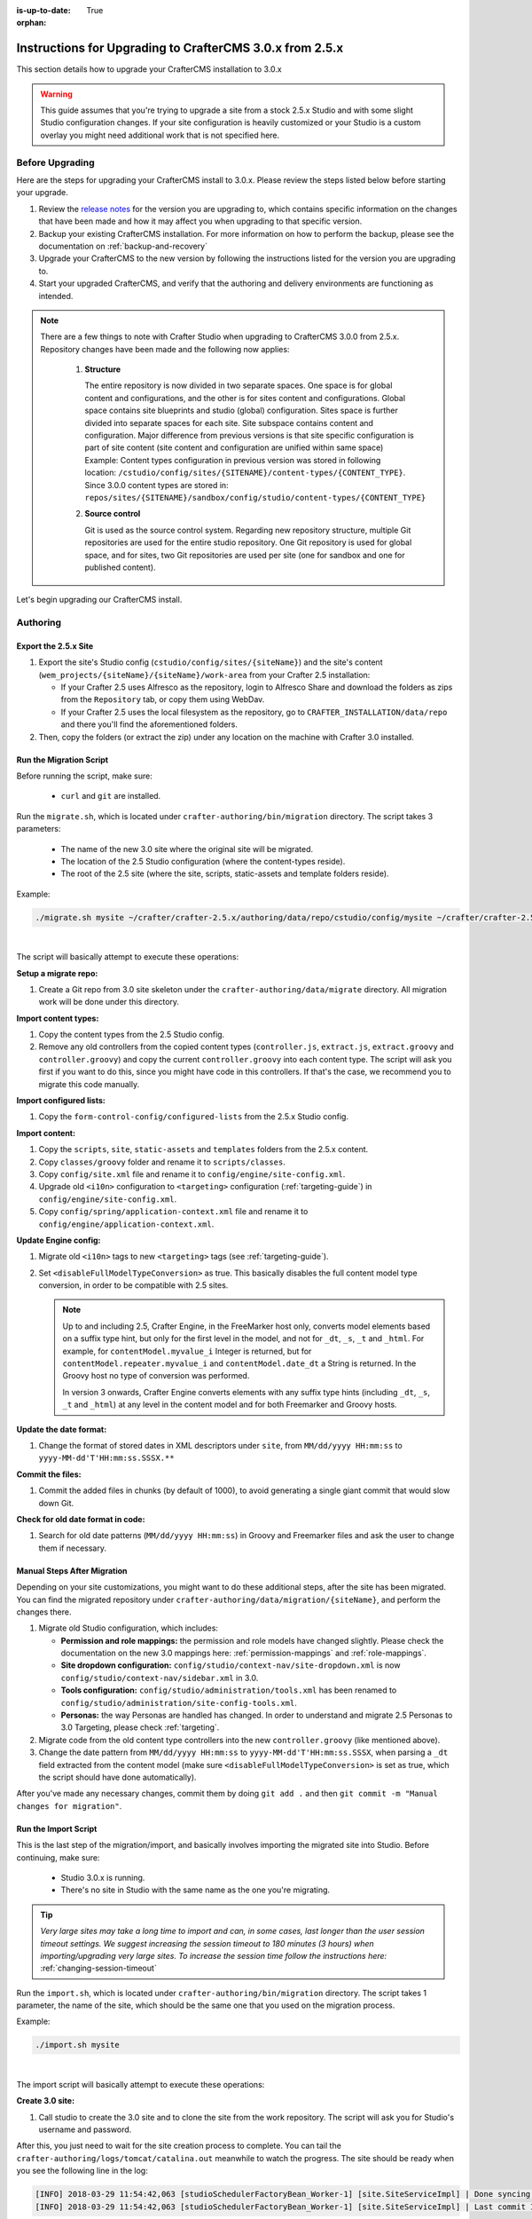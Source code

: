 :is-up-to-date: True

:orphan:

.. document does not appear in any toctree, this file is referenced
   use :orphan: File-wide metadata option to get rid of WARNING: document isn't included in any toctree for now


.. index:: Instructions for Upgrading to CrafterCMS 3.0.x from 2.5.x, Upgrading CrafterCMS to 3.0.x

.. _upgrading-craftercms-to-3-0-x:

==========================================================
Instructions for Upgrading to CrafterCMS 3.0.x from 2.5.x
==========================================================
This section details how to upgrade your CrafterCMS installation to 3.0.x

.. WARNING::
   This guide assumes that you're trying to upgrade a site from a stock 2.5.x Studio and with some slight Studio configuration changes. If your site configuration is heavily customized or your Studio is a custom overlay you might need additional work that is not specified here.

----------------
Before Upgrading
----------------
Here are the steps for upgrading your CrafterCMS install to 3.0.x.  Please review the steps listed below before starting your upgrade.

#. Review the `release notes <https://docs.craftercms.org/en/3.0/release-notes/index.html>`__ for the version you are upgrading to, which contains specific information on the changes that have been made and how it may affect you when upgrading to that specific version.
#. Backup your existing CrafterCMS installation.  For more information on how to perform the backup, please see the documentation on :ref:`backup-and-recovery`
#. Upgrade your CrafterCMS to the new version by following the instructions listed for the version you are upgrading to.
#. Start your upgraded CrafterCMS, and verify that the authoring and delivery environments are functioning as intended.

.. note::
   There are a few things to note with Crafter Studio when upgrading to CrafterCMS 3.0.0 from 2.5.x.  Repository changes have been made and the following now applies:

    #. **Structure**

       The entire repository is now divided in two separate spaces. One space is for global content and configurations, and the other is for sites content and configurations.
       Global space contains site blueprints and studio (global) configuration.
       Sites space is further divided into separate spaces for each site. Site subspace contains content and configuration. Major difference from previous versions is that site specific configuration is part of site content (site content and configuration are unified within same space)
       Example:
       Content types configuration in previous version was stored in following location: ``/cstudio/config/sites/{SITENAME}/content-types/{CONTENT_TYPE}``. Since 3.0.0 content types are stored in: ``repos/sites/{SITENAME}/sandbox/config/studio/content-types/{CONTENT_TYPE}``

    #. **Source control**

       Git is used as the source control system. Regarding new repository structure, multiple Git repositories are used for the entire studio repository. One Git repository is used for global space, and for sites, two Git repositories are used per site (one for sandbox and one for published content).

Let's begin upgrading our CrafterCMS install.

---------
Authoring
---------

^^^^^^^^^^^^^^^^^^^^^
Export the 2.5.x Site
^^^^^^^^^^^^^^^^^^^^^

#. Export the site's Studio config (``cstudio/config/sites/{siteName}``) and the site's content (``wem_projects/{siteName}/{siteName}/work-area``
   from your Crafter 2.5 installation:

   - If your Crafter 2.5 uses Alfresco as the repository, login to Alfresco Share and download the folders as zips from the
     ``Repository`` tab, or copy them using WebDav.
   - If your Crafter 2.5 uses the local filesystem as the repository, go to ``CRAFTER_INSTALLATION/data/repo`` and there you'll find
     the aforementioned folders.

#. Then, copy the folders (or extract the zip) under any location on the machine with Crafter 3.0 installed.

^^^^^^^^^^^^^^^^^^^^^^^^
Run the Migration Script
^^^^^^^^^^^^^^^^^^^^^^^^

Before running the script, make sure:

  - ``curl`` and ``git`` are installed.

Run the ``migrate.sh``, which is located under ``crafter-authoring/bin/migration`` directory. The script takes 3 parameters:

  - The name of the new 3.0 site where the original site will be migrated.
  - The location of the 2.5 Studio configuration (where the content-types reside).
  - The root of the 2.5 site (where the site, scripts, static-assets and template folders reside).

Example:

.. code-block:: sh

  ./migrate.sh mysite ~/crafter/crafter-2.5.x/authoring/data/repo/cstudio/config/mysite ~/crafter/crafter-2.5.x/authoring/data/repo/wem-projects/mysite/mysite/work-area

|

The script will basically attempt to execute these operations:

**Setup a migrate repo:**

#. Create a Git repo from 3.0 site skeleton under the ``crafter-authoring/data/migrate`` directory. All migration work will be done under this
   directory.

**Import content types:**

#. Copy the content types from the 2.5 Studio config.
#. Remove any old controllers from the copied content types (``controller.js``, ``extract.js``, ``extract.groovy`` and ``controller.groovy``) and copy
   the current ``controller.groovy`` into each content type. The script will ask you first if you want to do this, since you might have code in this
   controllers. If that's the case, we recommend you to migrate this code manually.

**Import configured lists:**

#. Copy the ``form-control-config/configured-lists`` from the 2.5.x Studio config.

**Import content:**

#. Copy the ``scripts``, ``site``, ``static-assets`` and ``templates`` folders from the 2.5.x content.
#. Copy ``classes/groovy`` folder and rename it to ``scripts/classes``.
#. Copy ``config/site.xml`` file and rename it to ``config/engine/site-config.xml``.
#. Upgrade old ``<i10n>`` configuration to ``<targeting>`` configuration (:ref:`targeting-guide`) in ``config/engine/site-config.xml``.
#. Copy ``config/spring/application-context.xml`` file and rename it to ``config/engine/application-context.xml``.

**Update Engine config:**

#. Migrate old ``<i10n>`` tags to new ``<targeting>`` tags (see :ref:`targeting-guide`).
#. Set ``<disableFullModelTypeConversion>`` as true. This basically disables the full content model type conversion, in order to be
   compatible with 2.5 sites.

   .. NOTE::
     Up to and including 2.5, Crafter Engine, in the FreeMarker host only, converts model elements based on a suffix type hint, but only
     for the first level in the model, and not for ``_dt``, ``_s``, ``_t`` and ``_html``. For example, for ``contentModel.myvalue_i``
     Integer is returned, but for ``contentModel.repeater.myvalue_i`` and ``contentModel.date_dt`` a String is returned. In the Groovy
     host no type of conversion was performed.

     In version 3 onwards, Crafter Engine converts elements with any suffix type hints (including ``_dt``, ``_s``, ``_t`` and ``_html``)
     at any level in the content model and for both Freemarker and Groovy hosts.

**Update the date format:**

#. Change the format of stored dates in XML descriptors under ``site``, from ``MM/dd/yyyy HH:mm:ss`` to ``yyyy-MM-dd'T'HH:mm:ss.SSSX.**``

**Commit the files:**

#. Commit the added files in chunks (by default of 1000), to avoid generating a single giant commit that would slow down Git.

**Check for old date format in code:**

#. Search for old date patterns (``MM/dd/yyyy HH:mm:ss``) in Groovy and Freemarker files and ask the user to change them if necessary.

^^^^^^^^^^^^^^^^^^^^^^^^^^^^
Manual Steps After Migration
^^^^^^^^^^^^^^^^^^^^^^^^^^^^

Depending on your site customizations, you might want to do these additional steps, after the site has been migrated. You can find the migrated
repository under ``crafter-authoring/data/migration/{siteName}``, and perform the changes there.

#. Migrate old Studio configuration, which includes:

   - **Permission and role mappings:** the permission and role models have changed slightly. Please check the documentation on the new 3.0 mappings
     here: :ref:`permission-mappings` and :ref:`role-mappings`.
   - **Site dropdown configuration:** ``config/studio/context-nav/site-dropdown.xml`` is now ``config/studio/context-nav/sidebar.xml`` in 3.0.
   - **Tools configuration:** ``config/studio/administration/tools.xml`` has been renamed to ``config/studio/administration/site-config-tools.xml``.
   - **Personas:** the way Personas are handled has changed. In order to understand and migrate 2.5 Personas to 3.0 Targeting, please check
     :ref:`targeting`.

#. Migrate code from the old content type controllers into the new ``controller.groovy`` (like mentioned above).
#. Change the date pattern from ``MM/dd/yyyy HH:mm:ss`` to ``yyyy-MM-dd'T'HH:mm:ss.SSSX``, when parsing a ``_dt`` field extracted from the content model
   (make sure ``<disableFullModelTypeConversion>`` is set as true, which the script should have done automatically).

After you've made any necessary changes, commit them by doing ``git add .`` and then ``git commit -m "Manual changes for migration"``.

^^^^^^^^^^^^^^^^^^^^^
Run the Import Script
^^^^^^^^^^^^^^^^^^^^^

This is the last step of the migration/import, and basically involves importing the migrated site into Studio. Before continuing, make sure:

  - Studio 3.0.x is running.
  - There's no site in Studio with the same name as the one you're migrating.

.. tip:: *Very large sites may take a long time to import and can, in some cases, last longer than the user session timeout settings. We suggest increasing the session timeout to 180 minutes (3 hours) when importing/upgrading very large sites.  To increase the session time follow the instructions here:* :ref:`changing-session-timeout`


Run the ``import.sh``, which is located under ``crafter-authoring/bin/migration`` directory. The script takes 1 parameter, the name of the site,
which should be the same one that you used on the migration process.

Example:

.. code-block:: sh

  ./import.sh mysite

|

The import script will basically attempt to execute these operations:

**Create 3.0 site:**

#. Call studio to create the 3.0 site and to clone the site from the work repository. The script will ask you for Studio's username and password.

After this, you just need to wait for the site creation process to complete. You can tail the ``crafter-authoring/logs/tomcat/catalina.out`` meanwhile to
watch the progress. The site should be ready when you see the following line in the log:

.. code-block:: text

  [INFO] 2018-03-29 11:54:42,063 [studioSchedulerFactoryBean_Worker-1] [site.SiteServiceImpl] | Done syncing database with repository for site: mysite fromCommitId = a1f2f8beba50da9cc75fcd3aa97d412750ef5225 with a final result of: true
  [INFO] 2018-03-29 11:54:42,063 [studioSchedulerFactoryBean_Worker-1] [site.SiteServiceImpl] | Last commit ID for site: mysite is 069f82a4bb3bce1e8cb3c2abc030f9a2cb68e9a9

|

--------
Delivery
--------

If you have custom Engine configuration, specially if your Delivery is set up as multi tenant, you will need to do some slight changes to migrate your
configuration under ``apache-tomcat/shared/classes/crafter/engine/extension`` to a 3.0.x compatible configuration:

#. In ``rendering-context.xml`` and ``services-context.xml``, change the import paths with ``classpath*:crafter/engine/mode/multi-tenant`` to
   ``classpath*:crafter/engine/mode/multi-tenant/mapped``.
#. If you have any custom ``site.xml`` and ``spring/application-context.xml`` under ``sites/{siteName}``, make sure they're renamed to
   ``site-config.xml`` and ``application-context.xml`` respectively (``spring`` folder should be removed).